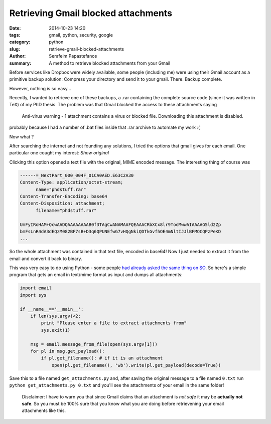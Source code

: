 Retrieving Gmail blocked attachments
####################################

:date: 2014-10-23 14:20
:tags: gmail, python, security, google
:category: python
:slug: retrieve-gmail-blocked-attachments
:author: Serafeim Papastefanos
:summary: A method to retrieve blocked attachments from your Gmail


Before services like Dropbox were widely available, some people (including me) were using
their Gmail account as a primitive backup solution: Compress your directory and send it to
your gmail. There. Backup complete.

However, nothing is so easy...

Recently, I wanted to retrieve one of these backups, a .rar containing the complete
source code (since it was written in TeX) of my PhD thesis. The problem was that Gmail blocked the access to these attachments
saying 

 Anti-virus warning - 1 attachment contains a virus or blocked file. Downloading this attachment is disabled.

probably because I had a number of .bat files inside that .rar archive to automate my work :(

Now what ? 

After searching the internet and not founding any solutions, I tried the options that gmail gives for each email. One
particular one cought my interest: *Show original*

.. image:: /images/show_original.png
  :alt: Here it is!
  :width: 780 px

Clicking this option opened a text file with the original, MIME encoded message. The interesting thing of course was

.. code:: 

  ------=_NextPart_000_004F_01CA0AED.E63C2A30
  Content-Type: application/octet-stream;
        name="phdstuff.rar"
  Content-Transfer-Encoding: base64
  Content-Disposition: attachment;
        filename="phdstuff.rar"
  
  UmFyIRoHAM+QcwAADQAAAAAAAAB0f3TAgCwANAMAAFQEAAACRbXCx8lr9TodMwwAIAAAAG5ld2Zp
  bmFsLnR4dA3dEQzM082BF7sB+D3q6QPUNEfwG7vHQgNkiQDTkGvfhOE4mNltIJJlBFMOCQPzPeKD
  ...
  
  
So the whole attachment was contained in that text file, encoded in base64! Now I just
needed to extract it from the email and convert it back to binary. 

This was very easy to do using Python - some people `had already asked the same thing on SO`_.
So here's a simple program that gets an email in text/mime format as input and dumps all
attachments: 

.. code-block:: python

  import email
  import sys

  if __name__=='__main__':
      if len(sys.argv)<2:
          print "Please enter a file to extract attachments from"
          sys.exit(1)

      msg = email.message_from_file(open(sys.argv[1]))
      for pl in msg.get_payload():
          if pl.get_filename(): # if it is an attachment
              open(pl.get_filename(), 'wb').write(pl.get_payload(decode=True))
  
  
.. _`had already asked the same thing on SO`: http://stackoverflow.com/questions/4067937/getting-mail-attachment-to-python-file-object


Save this to a file named ``get_attachments.py`` and, after saving the original message to a file 
named ``0.txt`` run ``python get_attachments.py 0.txt`` and you'll see the attachments of your email in the same folder!

 Disclaimer: I have to warn you that since Gmail claims that an attachment is *not safe* it may be **actually not safe**. So 
 you must be 100% sure that you know what you are doing before retrievening your email attachments like this.
 
 
 